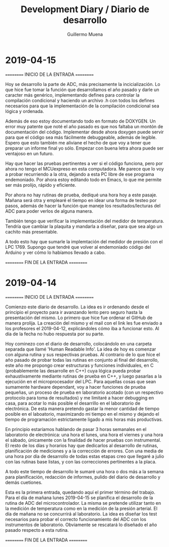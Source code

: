 #+Title: Development Diary / Diario de desarrollo
#+Author: Guillermo Muena

* 2019-04-15

========== INICIO DE LA ENTRADA ==========

Hoy se desarrollo la parte de ADC, más precisamente la
incicialización. Lo que hice fue  tomar la función que desarrollamos
el año pasado y darle un caracter más genérico, implementando defines
para controlar la compilación condicional y haciendo un archivo .h con
todos los defines necesarios para que la implementación de la
compilación condicional sea lógica y ordenada.

Además de eso estoy documentando todo en formato de DOXYGEN. Un error
muy patente que noté el año pasado es que nos faltaba un montón de
documentación del código. Implementar desde ahora doxygen puede servir
para que el código sea más fácilmente debuggeable, además de
legible. Espero que esto también me aliviane el hecho de que voy a
tener que preparar un informe final yo sólo. Empezar con buena letra
ahora puede ser ventajoso en un futuro.

Hay que hacer las pruebas pertinentes a ver si el código funciona,
pero por ahora no tengo el MCUexpreso en esta computadora. Me parece
que lo voy a probar recurriendo a la otra, dejando a esta PC libre de
ese programa endemoniado. Por ahora estoy editando todo en Emacs, lo
que me permite ser más prolijo, rápido y eficiente.

Por ahora no hay rutinas de prueba, dediqué una hora hoy a este
pasaje. Mañana será otra y emplearé el tiempo en idear una forma de
testeo por pasos, además de hacer la función que maneje los
resultados/lecturas del ADC para poder verlos de alguna manera.

También tengo que verificar la implementación del medidor de
temperatura. Tendría que cambiar la plaquita y mandarla a diseñar,
para que sea algo un cachito más presentable.

A todo esto hay que sumarle la implemtación del medidor de presión con
el LPC 1769. Supongo que tendré que volver al endemoniado código del
Arduino y ver cómo lo habíamos llevado a cabo.

========== FIN DE LA ENTRADA ==========

* 2019-04-14

========== INICIO DE LA ENTRADA ==========

Comienzo este diario de desarrollo. La idea es ir ordenando desde el
principio el proyecto para ir avanzando lento pero seguro hasta la
presentación del mismo. Lo primero que hice fue ordenar el GitHub de manera
prolija. La creación del mismo y el mail con el link les fue enviado a
los profesores el 2019-04-12, explicándoles cómo iba a funcionar
esto. Al día de la fecha no hubo respuesta por su parte.

Hoy cominezo con el diario de desarrollo, colocándolo en una carpeta
separada que llamé 'Human Readable Info'. La idea de hoy es comenzar
con alguna rutina y sus respectivas pruebas. Al contrario de lo que
hice el año pasado de probar todas las rutinas en conjunto al final
del desarrollo, este año me propongo crear estructuras y funciones
individuales, en C (probablemente las desarrolle en C++) cuya lógica
pueda probar exhaustivamente mediante rutinas de prueba en C++, y
luego pasarlas a la ejecución en el microprocesador del LPC. Para
aquellas cosas que sean sumamente hardware dependant, voy a hacer
funciones de prueba pequeñas, un proceso de prueba en laboratorio
acotado (con un respectivo protocolo para toma de resultados) y me
limitaré a hacer debugging en casa, para acotar lo más posible el
desarrillo en el laboratorio de electrónica. De esta manera pretendo
gastar la menor cantidad de tiempo posible en el laboatorio,
maximizando mi tiempo en el mismo y dejando el tiempo de programación
estrictamente ligado a mis horas más productivas.

En principio estaríamos hablando de pasar 3 horas semanales en el
laboratorio de electrónica: una hora el lunes, una hora el viernes y
una hora el sábado, únicamente con la finalidad de hacer pruebas con
instrumental. El resto de los días y horarios hay que dedicarlos al
desarrollo de rutinas, planificación de mediciones y a la corrección
de errores. Con una media de una hora por día de desarrollo de todas
estas etapas creo que llegaré a julio con las rutinas base listas, y
con las correcciones pertinentes a la placa.

A todo este tiempo de desarrollo le sumaré una hora o dos más a la
semana para planificación, redacción de informes, pulido del diario de
desarrollo y demás cuetiones.

Esta es la primera entrada, quedando aquí el primer término del
trabajo. Para el día de mañana lunes 2019-04-15 se planifica el
desarrollo de la rutina de ADC del microcontrolador. La misma se
pretende utilizar tanto en la medición de temperatura como en la
medición de la presión arterial. El día de mañana no se concurrirá al
laboratorio. La idea es diseñar los test necesarios para probar el
correcto funcionamiento del ADC con los instrumentos de
laboratorio. Obviamente se rescatará lo diseñado el año pasado
respecto a esta rutina.

========== FIN DE LA ENTRADA ==========
